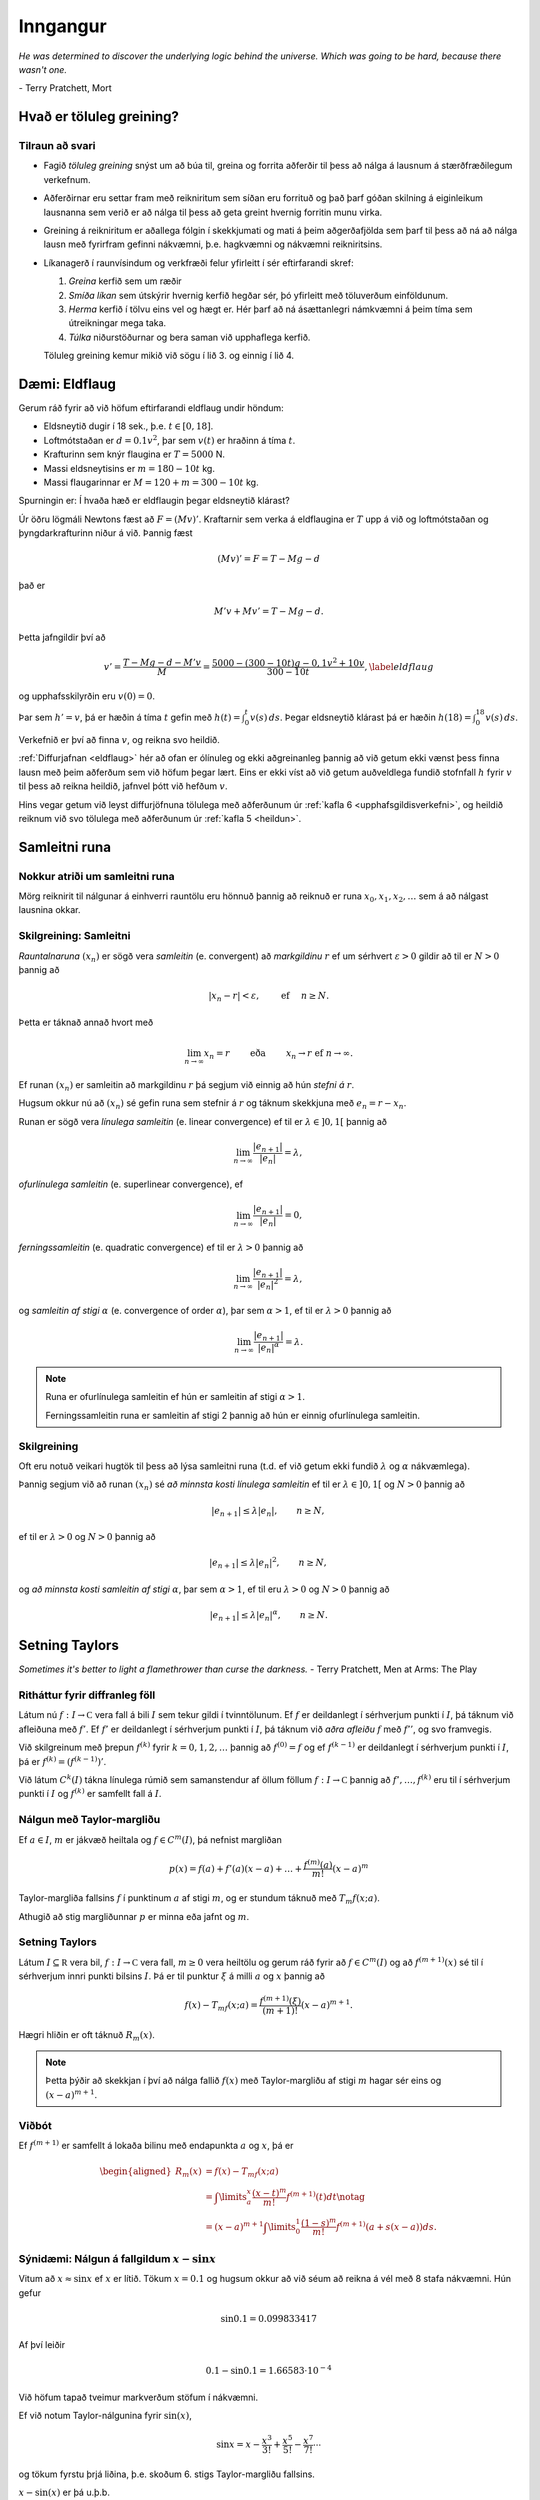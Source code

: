 Inngangur
============

*He was determined to discover the underlying logic behind the universe. Which was going to be hard, because there wasn't one.*

\- Terry Pratchett, Mort

Hvað er töluleg greining?
-------------------------

Tilraun að svari
~~~~~~~~~~~~~~~~

-  Fagið *töluleg greining* snýst um að búa til, greina og forrita
   aðferðir til þess að nálga á lausnum á stærðfræðilegum verkefnum.

-  Aðferðirnar eru settar fram með reikniritum sem síðan eru forrituð og
   það þarf góðan skilning á eiginleikum lausnanna sem verið er að nálga
   til þess að geta greint hvernig forritin munu virka.

-  Greining á reikniritum er aðallega fólgin í skekkjumati og mati á
   þeim aðgerðafjölda sem þarf til þess að ná að nálga lausn með
   fyrirfram gefinni nákvæmni, þ.e. hagkvæmni og nákvæmni reikniritsins.

-  Líkanagerð í raunvísindum og verkfræði felur yfirleitt í sér eftirfarandi skref:
   
   1. *Greina* kerfið sem um ræðir
   2. *Smíða líkan* sem útskýrir hvernig kerfið hegðar sér, þó yfirleitt með töluverðum einföldunum.
   3. *Herma* kerfið í tölvu eins vel og hægt er. Hér þarf að ná ásættanlegri námkvæmni á þeim tíma sem útreikningar mega taka. 
   4. *Túlka* niðurstöðurnar og bera saman við upphaflega kerfið.
   
   Töluleg greining kemur mikið við sögu í lið 3. og einnig í lið 4.
   
   
Dæmi: Eldflaug
--------------

Gerum ráð fyrir að við höfum eftirfarandi eldflaug undir höndum:

-  Eldsneytið dugir í 18 sek., þ.e. :math:`t\in [0,18]`.

-  Loftmótstaðan er :math:`d=0.1v^2`, þar sem :math:`v(t)` er hraðinn á tíma :math:`t`.

-  Krafturinn sem knýr flaugina er :math:`T=5000` N.

-  Massi eldsneytisins er :math:`m=180-10t` kg.

-  Massi flaugarinnar er :math:`M = 120 + m = 300 - 10t` kg.

Spurningin er: Í hvaða hæð er eldflaugin þegar eldsneytið klárast?

Úr öðru lögmáli Newtons fæst að :math:`F = (Mv)'`. Kraftarnir sem verka
á eldflaugina er :math:`T` upp á við og loftmótstaðan og
þyngdarkrafturinn niður á við. Þannig fæst

.. math:: (Mv)' = F = T - Mg - d

\ það er

.. math:: M'v + Mv' = T - Mg -d.

Þetta jafngildir því að

.. _eldflaug:

.. math::

   v' = \frac{T-Mg-d-M'v}{M} = \frac{5000-(300-10t)g-0,1v^2+10v}{300-10t},
   \label{eldflaug}

og upphafsskilyrðin eru :math:`v(0) =0`.

Þar sem :math:`h' = v`, þá er hæðin á tíma :math:`t` gefin með
:math:`h(t) =\int_0^t v(s)\, ds`. Þegar eldsneytið klárast þá er hæðin
:math:`h(18) = \int_0^{18} v(s)\, ds`.

Verkefnið er því að finna :math:`v`, og reikna svo heildið.

:ref:`Diffurjafnan <eldflaug>` hér að ofan er ólínuleg og ekki aðgreinanleg þannig 
að við getum ekki vænst
þess finna lausn með þeim aðferðum sem við höfum þegar lært. Eins er
ekki víst að við getum auðveldlega fundið stofnfall :math:`h` fyrir
:math:`v` til þess að reikna heildið, jafnvel þótt við hefðum :math:`v`.

Hins vegar getum við leyst diffurjöfnuna tölulega með aðferðunum úr 
:ref:`kafla 6 <upphafsgildisverkefni>`,
og heildið reiknum við svo tölulega með aðferðunum úr :ref:`kafla 5 <heildun>`.

Samleitni runa
--------------

Nokkur atriði um samleitni runa
~~~~~~~~~~~~~~~~~~~~~~~~~~~~~~~

Mörg reiknirit til nálgunar á einhverri rauntölu eru hönnuð þannig að
reiknuð er runa :math:`x_0,x_1,x_2,\dots` sem á að nálgast lausnina
okkar.

.. index::
    runa
    samleitni
    samleitni; línuleg
    samleitni; ofurlínuleg
    samleitni; ferningssamleitni
    samleitni; af stigi α
    markgildi
    

Skilgreining: Samleitni
~~~~~~~~~~~~~~~~~~~~~~~

*Rauntalnaruna* :math:`(x_n)` er sögð vera *samleitin* (e. convergent)
að *markgildinu* :math:`r` ef um sérhvert :math:`\varepsilon>0` gildir
að til er :math:`N>0` þannig að

.. math:: |x_n-r|<\varepsilon, \qquad \text{ ef } \quad n\geq N.

Þetta er táknað annað hvort með

.. math::

   \lim_{n\to \infty}x_n=r \qquad \text{ eða } \qquad  x_n\to r
       \text{ ef } n\to \infty.

Ef runan :math:`(x_n)` er samleitin að markgildinu :math:`r` þá segjum
við einnig að hún *stefni á* :math:`r`.

Hugsum okkur nú að :math:`(x_n)` sé gefin runa sem stefnir á :math:`r`
og táknum skekkjuna með :math:`e_n=r-x_n`.

Runan er sögð vera *línulega samleitin* (e. linear convergence) ef til
er :math:`\lambda\in ]0,1[` þannig að

.. math:: \lim_{n\to \infty}\dfrac{|e_{n+1}|}{|e_n|}=\lambda,

*ofurlínulega samleitin* (e. superlinear convergence), ef

.. math:: \lim_{n\to \infty}\dfrac{|e_{n+1}|}{|e_n|}=0,

*ferningssamleitin* (e. quadratic convergence) ef til er :math:`\lambda>0` þannig að

.. math:: \lim_{n\to \infty}\dfrac{|e_{n+1}|}{|e_n|^2}=\lambda,

og *samleitin af stigi* :math:`\alpha` (e. convergence of order
:math:`\alpha`), þar sem :math:`\alpha> 1`, ef til er :math:`\lambda>0`
þannig að

.. math:: \lim_{n\to \infty}\dfrac{|e_{n+1}|}{|e_n|^\alpha}=\lambda.

.. note:: 
    Runa er ofurlínulega samleitin ef hún er samleitin af stigi :math:`\alpha>1`.
    
    Ferningssamleitin runa er samleitin af stigi 2 þannig að hún er einnig ofurlínulega samleitin.

Skilgreining
~~~~~~~~~~~~
    
Oft eru notuð veikari hugtök til þess að lýsa samleitni runa (t.d. ef
við getum ekki fundið :math:`\lambda` og :math:`\alpha` nákvæmlega).

Þannig segjum við að runan :math:`(x_n)` sé *að minnsta kosti línulega
samleitin* ef til er :math:`\lambda\in ]0,1[` og :math:`N >0` þannig að

.. math:: |e_{n+1}|\leq \lambda |e_n|, \qquad n\geq N,

ef til er :math:`\lambda>0` og :math:`N>0` þannig að

.. math:: |e_{n+1}|\leq \lambda |e_n|^2, \qquad n\geq N,

og *að minnsta kosti samleitin af stigi* :math:`\alpha`, þar sem
:math:`\alpha> 1`, ef til eru :math:`\lambda>0` og :math:`N>0` þannig að

.. math:: |e_{n+1}|\leq \lambda |e_n|^\alpha, \qquad n\geq N.


Setning Taylors
---------------

*Sometimes it's better to light a flamethrower than curse the darkness.*
\- Terry Pratchett, Men at Arms: The Play

.. index::
    föll; diffranlegt
    föll; afleiða
    föll; rúm samfelldra falla
    föll; rúm diffranlegra falla
    

Ritháttur fyrir diffranleg föll
~~~~~~~~~~~~~~~~~~~~~~~~~~~~~~~

Látum nú :math:`f : I \to {\mathbb  C}` vera fall á bili :math:`I` sem
tekur gildi í tvinntölunum. Ef :math:`f` er deildanlegt í sérhverjum
punkti í :math:`I`, þá táknum við afleiðuna með :math:`f'`. Ef
:math:`f'` er deildanlegt í sérhverjum punkti í :math:`I`, þá táknum við
*aðra afleiðu* :math:`f` með :math:`f''`, og svo framvegis.

Við skilgreinum með þrepun :math:`f^{(k)}` fyrir :math:`k = 0,1,2,
\ldots` þannig að :math:`f^{(0)} = f` og ef :math:`f^{(k-1)}` er
deildanlegt í sérhverjum punkti í :math:`I`, þá er
:math:`f^{(k)} = (f^{(k-1)})'`.

Við látum :math:`C^{k}(I)` tákna línulega rúmið sem samanstendur af
öllum föllum :math:`f :
I \to {\mathbb  C}` þannig að :math:`f', \ldots, f^{(k)}` eru til í
sérhverjum punkti í :math:`I` og :math:`f^{(k)}` er samfellt fall á
:math:`I`.

.. index::
    Taylor-margliða
    

Nálgun með Taylor-margliðu
~~~~~~~~~~~~~~~~~~~~~~~~~~

Ef :math:`a \in I`, :math:`m` er jákvæð heiltala og
:math:`f \in C^{m}(I)`, þá nefnist margliðan

.. math:: p(x) = f(a) + f'(a)(x-a) + \ldots   + \frac{f^{(m)}(a)}{m!}(x-a)^m

Taylor-margliða fallsins :math:`f` í punktinum :math:`a` af stigi
:math:`m`, og er stundum táknuð með :math:`T_m f(x;a)`.

Athugið að stig margliðunnar :math:`p` er minna eða jafnt og :math:`m`.


.. index::
    setning Taylors

Setning Taylors
~~~~~~~~~~~~~~~

Látum :math:`I \subseteq {\mathbb  R}` vera bil, :math:`f : I \to
{\mathbb  C}` vera fall, :math:`m \geq 0` vera heiltölu og gerum ráð
fyrir að :math:`f \in
C^m(I)` og að :math:`f^{(m+1)}(x)` sé til í sérhverjum innri punkti
bilsins :math:`I`. Þá er til punktur :math:`\xi` á milli :math:`a` og
:math:`x` þannig að

.. math:: f(x) - T_mf(x;a)= \frac{f^{(m+1)}(\xi)}{(m+1)!}(x-a)^{m+1}.

Hægri hliðin er oft táknuð :math:`R_m(x)`.

.. note::
    Þetta þýðir að skekkjan í því að nálga fallið :math:`f(x)` með 
    Taylor-margliðu af stigi :math:`m` hagar sér eins og 
    :math:`(x-a)^{m+1}`.

Viðbót
~~~~~~

Ef :math:`f^{(m+1)}` er samfellt á lokaða bilinu með endapunkta
:math:`a` og :math:`x`, þá er

.. math::

   \begin{aligned}
     R_m(x) &= f(x) - T_mf(x;a) \\
     &= \int\limits_a^x \frac{(x-t)^m}{m!}f^{(m+1)}(t) dt \notag \\
     &= (x-a)^{m+1} \int\limits_0^1 \frac{(1-s)^m}{m!} f^{(m+1)}(a + s(x-a)) ds.
   \end{aligned}

Sýnidæmi: Nálgun á fallgildum :math:`x-\sin x`
~~~~~~~~~~~~~~~~~~~~~~~~~~~~~~~~~~~~~~~~~~~~~~

Vitum að :math:`x \approx \sin x` ef :math:`x` er lítið. Tökum
:math:`x=0.1` og hugsum okkur að við séum að reikna á vél með 8 stafa
nákvæmni. Hún gefur

.. math:: \sin 0.1 = 0.099833417

Af því leiðir

.. math:: 0.1 - \sin 0.1 = 1.66583\cdot 10^{-4}

Við höfum tapað tveimur markverðum stöfum í nákvæmni.

Ef við notum Taylor-nálgunina fyrir :math:`\sin(x)`,

.. math::

   \sin x = x - \frac{x^3}{3!} + \frac{x^5}{5!} 
       - \frac{x^7}{7!} \cdots

og tökum fyrstu þrjá liðina, þ.e. skoðum 6. stigs Taylor-margliðu
fallsins.

:math:`x-\sin(x)` er þá u.þ.b.

.. math:: x - \left(x - \frac{x^3}{3!} + \frac{x^5}{5!}\right) = \frac{x^3}{3!} - \frac{x^5}{5!}.

Fallgildið er þá

.. math:: \frac {0.1^3}{3!} - \frac{0.1^5}{5!} = 1.6658334 \cdot 10^{-4}.

Skekkjan er gefin með

.. math::

   |R_6(0.1)| = \left|\frac{\sin^{(7)}(\xi)}{7!}0.1^7\right|
       = \left|\frac{-\cos(\xi)}{7!}0.1^7\right| 
       \leq \frac{1}{7!}0.1^7 < 0.2\cdot 10^{-10}.

Sem þýðir að allir 8 stafir reiknivélarinnar eru markverðir, þ.e.
allir stafir :math:`1.6658334 \cdot 10^{-4}` eru réttir.

:math:`\sin^{(7)}` hér að ofan táknar 7. afleiðu :math:`\sin`, sem er
:math:`-\cos`.

Ef við tökum :math:`x = 0.01` er þetta enn greinilegra. Reiknivélin
gefur

.. math:: \sin(0.01) = 0.0099998333

Þannig að

.. math:: 0.01 - \sin 0.01 = 0.1667\cdot 10^{-7}

og við erum bara með 4 markverða stafi.

Hér dugir að taka aðeins þriðja stigs liðinn í Taylor-formúlunni

.. math::

   0.01 - \sin (0.01) \approx \frac{0.01^3}{3!} 
       = 0.16666667 \cdot 10^{-7},

því skekkjan er

.. math:: R_4(0.01) \leq \frac{0.01^5}{5!} < 10^{-12}

.. index::
    skekkja
    skekkja; mæliskekkja
    skekkja; aðferðarskekkja
    skekkja; reikningsskekkja
    skekkja; mannlegar villur

Skekkjur
--------

.. todo::
	Bæta við: :math:`plot(e^x-cos(x)-x) from -5*10^{-8} to 5*10^{-8}`.

Við allar úrlausnir á verkefnum í tölulegri greininingu þarf að fást við
skekkjur. Þær eru af ýmsum toga:

-  Gögn eru oft niðurstöður mælinga og þá fylgja þeim *mæliskekkjur*.
   Eins getum við þurft að notast við nálganir á föstum sem koma fyrir
   (t.d. :math:`\pi`, Avogadrosar talan, …).

-  Við nálganir á lausnum á stærðfræðilegum verkefnum verða til
   *aðferðarskekkjur*. Þær verða til þegar reikniritin eru hönnuð og
   greining á reikniritum snýst fyrst og fremst um mat á
   aðferðarskekkjum.

-  *Reikningsskekkjur* verða til í tölvum á öllum stigum, jafnvel þegar
   tölur eru lesnar inn í tugakerfi og þeim snúið yfir í tvíundarkerfi.
   Þær verða líka til vegna þess að tölvur geta einungis unnið með
   endanlegt mengi af tölum og allar útkomur þarf að nálga innan þess
   mengis. Þessar skekkjur nefnast oft *afrúningsskekkjur*.

-  *Mannlegar villur* eru óumflýjanlegar. Það sem við getum gert er
   temja okkur vinnubrögð sem lágmarka líkur á þeim og auðvelda okkur að
   finna villur sem við gerum. 
   
   *Real stupidity beats artificial intelligence every time.*
   -- Terry Pratchett

.. index::
    skekkja; algildi
    skekkja; hlutfallsleg

Skekkja í nálgun á rauntölu :math:`r`
~~~~~~~~~~~~~~~~~~~~~~~~~~~~~~~~~~~~~

Við getum stillt upp jöfnunum svona

.. math::

   r \text{ (rétt gildi) } = x\text{ (nálgunargildi)} + 
       e \text{ (skekkja)}

þar sem talan :math:`x` er nálgun á tölunni :math:`r`, og þá nefnist

.. math:: e=r-x

*skekkjan (e. error) í nálgun á* :math:`r` *með* :math:`x` eða bara
*skekkja*.

*Algildi skekkju (e. absolute error)* er tölugildið :math:`|e|=|r-x|`

Ef vitað er að :math:`r\neq 0`, þá nefnist

.. math:: \dfrac{|e|}{|r|}=\dfrac{|r-x|}{|r|}

*hlutfallsleg skekkja (e. relative error)* í nálgun á :math:`r` með
:math:`x`.

.. warning::
    Auðvitað er talan :math:`r` sem við leitum að óþekkt (annars
    þyrftum við ekki að framkvæma alla þessa reikninga), sem þýðir að við
    getum hvergi notað hana í reikningum.

.. index::
    skekkja; fyrirframmat
    
Fyrirframmat á skekkju
~~~~~~~~~~~~~~~~~~~~~~

Metið er áður en reikningar hefjast hversu umfangsmikla reikninga þarf
að framkvæma til þess að nálgunin náist innan fyrirfram gefinna
skekkjumarka.

Ef lausnin er fundin með ítrekunaraðferð er yfirleitt metið hversu
margar ítrekarnir þarf til þess að nálgun verði innan skekkjumarka.

.. index::
    skekkja; eftirámat

Eftirámat á skekkju
~~~~~~~~~~~~~~~~~~~

Um leið og reikningar eru framkvæmdir er lagt mat á skekkju og
reikningum er hætt þegar matið segir að nálgun sé innan skekkjumarka.
Það gerist yfirleitt þegar gildið sem við reiknum út breytist orðið
lítið í hverju skrefi.

Hér þarf að skipta í tvö tilvik, fyrst skoðum við tilvikið þegar runan er ofurlínulega samleitin 
og seinna tilvikið er þegar við vitum aðeins að runan er línulega samleitin, en 
þá er matið aðeins flóknara.

.. index::
	samleitni; ofurlínuleg

Ofurlínuleg samleitni -- Eftirámat á skekkju
~~~~~~~~~~~~~~~~~~~~~~~~~~~~~~~~~~~~~~~~~~~~

Hugsum okkur að við séum að nálga töluna :math:`r` með gildum rununnar
:math:`x_n`, að við höfum reiknað út :math:`x_0,\dots,x_n` og viljum fá
mat á skekkjunni :math:`e_n=r-x_n` í :math:`n`-ta skrefi.

Við reiknum næst út :math:`x_{n+1}` og skrifum
:math:`e_{n+1}=\lambda_ne_n`. Þá er

.. math::

   x_{n+1}-x_n = (r-x_n)-(r-x_{n+1})
       = e_n-e_{n+1} = (1-\lambda_n)e_n

og við fáum

.. math:: e_n = \dfrac{x_{n+1}-x_n}{1-\lambda_n}.

Ef við vitum að runan er *ofurlínulega samleitin*, þá stefnir
:math:`\lambda_n` á :math:`0` og þar með er

.. math:: e_n\approx x_{n+1}-x_n.

Við hættum því útreikningi þegar :math:`|x_{n+1}-x_n|<\varepsilon` þar
sem :math:`\varepsilon` er fyrirfram gefin tala, sem lýsir þeirri
nákvæmni sem við viljum ná.

.. index::
	samleitni; línuleg

Línuleg samleitni -- Eftirámat á skekkju
~~~~~~~~~~~~~~~~~~~~~~~~~~~~~~~~~~~~~~~~

Skoðum nú tilvikið ef einu upplýsingarnar sem við höfum er 
að runan :math:`x_n` sé *að minnsta kosti
línulega samleitin*, þ.e. :math:`c\in [0,1)` og :math:`N\in \mathbb N`
þannig að 

.. math::
	|e_{n+1}|\leq c|e_n|, \qquad \text{fyrir } n \geq N.

Þá stefnir :math:`\lambda_n = e_{n+1}/e_n` á fasta :math:`\lambda \leq c` og við höfum

.. math::

   \lambda_n = \dfrac{e_{n+1}}{e_n} = 
       \dfrac{1-\lambda_n}{1-\lambda_{n+1}}
       \cdot\dfrac{x_{n+2}-x_{n+1}}{x_{n+1}-x_n}\approx 
       \dfrac{x_{n+2}-x_{n+1}}{x_{n+1}-x_n}

Nú þurfum við að átta okkur á því hvernig þetta er nýtt í útreikningum.

Hugsum okkur að við höfum reiknað út :math:`x_0,\dots,x_n` og viljum fá
mat á :math:`e_n`. Við reiknum þá út :math:`x_{n+1}` og :math:`x_{n+2}`
og síðan hlutfallið :math:`\kappa_n=(x_{n+2} - x_{n+1})/(x_{n+1} -
x_n)` sem við notum sem mat á :math:`\lambda_n`. Eftirámatið á
skekkjunni í ítrekunarskrefi númer :math:`n` verður síðan

.. math:: e_n\approx \dfrac{x_{n+1}-x_n}{1-\kappa_n}.

Ef stærðin í hægri hliðinni er komin niður fyrir fyrirfram gefin
skekkjumörk :math:`\varepsilon`, þá stöðvum við útreikningana.

Sýnidæmi
~~~~~~~~

Okkur er gefin runa af nálgunum á lausn jöfnunnar

.. math:: f(x) = e^x\sin x-x^2 = 0

og eigum að staðfesta hvort nálgunaraðferðin er ferningssamleitin:

+-------------+--------------------+-------------------------+-------------------------------------------------+
| :math:`n`   | :math:`x_n`        | :math:`|x_{n+1}-x_n|`   | :math:`\frac{|x_{n+1}-x_n|}{|x_n-x_{n-1}|^2}`   |
+=============+====================+=========================+=================================================+
| 0           | 3.00000000000000   |                         |                                                 |
+-------------+--------------------+-------------------------+-------------------------------------------------+
| 1           | 2.73251570951922   | 0.10052257507862        | 1.404                                           |
+-------------+--------------------+-------------------------+-------------------------------------------------+
| 2           | 2.63199313444060   | 0.01373904283351        | 1.359                                           |
+-------------+--------------------+-------------------------+-------------------------------------------------+
| 3           | 2.61825409160709   | 0.00024006192208        | 1.273                                           |
+-------------+--------------------+-------------------------+-------------------------------------------------+
| 4           | 2.61801402968501   | 0.00000007236005        | 1.256                                           |
+-------------+--------------------+-------------------------+-------------------------------------------------+
| 5           | 2.61801395732496   | 0.00000000000001        | 1.272                                           |
+-------------+--------------------+-------------------------+-------------------------------------------------+

Við metum :math:`e_n\approx |x_{n+1}-x_n|` og þar af leiðandi er

.. math::
    |e_n|/|e_{n-1}|^2\approx |x_{n+1}-x_n|/|x_n-x_{n-1}|^2.

Við sjáum að hlutfallið :math:`|x_{n+1}-x_n|/|x_n-x_{n-1}|^2` helst
stöðugt og því ályktum við að aðferðin sé ferningssamleitin.

Útreikningur á samleitnistigi
~~~~~~~~~~~~~~~~~~~~~~~~~~~~~

Skoðum lítið dæmi um útreikninga á samleitnistigi.

Eftirfarandi runa stefnir á :math:`\sqrt 3`.

+-------------+---------------------+
| :math:`n`   | :math:`x_n`         |
+=============+=====================+
| 0           | 2.000000000000000   |
+-------------+---------------------+
| 1           | 1.666666666666667   |
+-------------+---------------------+
| 2           | 1.727272727272727   |
+-------------+---------------------+
| 3           | 1.732142857142857   |
+-------------+---------------------+
| 4           | 1.732050680431722   |
+-------------+---------------------+
| 5           | 1.732050807565499   |
+-------------+---------------------+

Er samleitnistigið :math:`1.618`?

Ef ekki, hvert er þá samleitnistigið?

.. begin-toggle:: 1264951
    :label: Lausn

Ef miðað er við að runan :math:`(x_n)` sé ofurlínulega
samleitin, þá er eðlilegt að taka :math:`e_n\approx x_{n+1}-x_n` sem mat
á skekkjunni :math:`e_n=\sqrt 3-x_n` í :math:`n`-ta ítrekunarskrefinu.

Við byrjum á því að kanna hvernig tilgátan um að samleitnistigið kemur
út á þessum tölum með :math:`e_n=x_{n+1}-x_n`:

+-------------+---------------------+---------------------------------+-----------------------------------+
| :math:`n`   | :math:`x_n`         | :math:`|e_n|`                   | :math:`|e_n|/|e_{n-1}|^{1.618}`   |
+=============+=====================+=================================+===================================+
| 0           | 2.000000000000000   | 3.3333\ :math:`\cdot 10^{-1}`   |                                   |
+-------------+---------------------+---------------------------------+-----------------------------------+
| 1           | 1.666666666666667   | 6.0606\ :math:`\cdot 10^{-2}`   | 3.5851\ :math:`\cdot 10^{-1}`     |
+-------------+---------------------+---------------------------------+-----------------------------------+
| 2           | 1.727272727272727   | 4.8701\ :math:`\cdot 10^{-3}`   | 4.5439\ :math:`\cdot 10^{-1}`     |
+-------------+---------------------+---------------------------------+-----------------------------------+
| 3           | 1.732142857142857   | 9.2177\ :math:`\cdot 10^{-5}`   | 5.0837\ :math:`\cdot 10^{-1}`     |
+-------------+---------------------+---------------------------------+-----------------------------------+
| 4           | 1.732050680431722   | 1.2713\ :math:`\cdot 10^{-7}`   | 4.3004\ :math:`\cdot 10^{-1}`     |
+-------------+---------------------+---------------------------------+-----------------------------------+
| 5           | 1.732050807565499   |                                 |                                   |
+-------------+---------------------+---------------------------------+-----------------------------------+

Tveimur síðustu tölunum í aftasta dálki ber ekki nógu vel saman, svo það
er vafasamt hvort talan :math:`1.618` er rétta samleitnistigið.

Ef :math:`(x_n)` er samleitin af stigi :math:`\alpha`, þá gildir
:math:`\lim_{n\to \infty}|e_{n+1}|/|e_n|^\alpha=\lambda`, þar sem
:math:`\lambda>0`. Þar með höfum við nálgunarjöfnu ef :math:`n` er nógu
stórt,

.. math::

   \dfrac{|e_{n+1}|}{|e_n|^\alpha} \approx
       \dfrac{|e_{n+2}|}{|e_{n+1}|^\alpha}
       \qquad \text{ þá og því aðeins að } \qquad 
       \dfrac{|e_{n+1}|}{|e_{n+2}|} \approx
       \bigg|\dfrac{e_{n}}{e_{n+1}} \bigg|^\alpha.

Ef við lítum á þetta sem jöfnu og leysum út :math:`\alpha`, þá fáum við

.. math::

   \alpha_n = 
       \dfrac{\ln(|e_{n+1}|/|e_{n+2}|)}{\ln(|e_{n}|/|e_{n+1}|)}.

Við getum reiknað út þrjú gildi á :math:`\alpha` úr þeim gögnum sem við
höfum, :math:`\alpha_0= 1.479`, :math:`\alpha_1 = 1.573` og
:math:`\alpha_2=1.660`.

Ef við endurtökum útreikninga okkar hér að framan með :math:`1.660` í
stað :math:`1.618`, þá fæst

+-------------+---------------------+---------------------------------+-----------------------------------+
| :math:`n`   | :math:`p_n`         | :math:`|e_n|`                   | :math:`|e_n|/|e_{n-1}|^{1.660}`   |
+=============+=====================+=================================+===================================+
| 0           | 2.000000000000000   | 3.3333\ :math:`\cdot 10^{-1}`   |                                   |
+-------------+---------------------+---------------------------------+-----------------------------------+
| 1           | 1.666666666666667   | 6.0606\ :math:`\cdot 10^{-2}`   | 3.7551\ :math:`\cdot 10^{-1}`     |
+-------------+---------------------+---------------------------------+-----------------------------------+
| 2           | 1.727272727272727   | 4.8701\ :math:`\cdot 10^{-3}`   | 5.1143\ :math:`\cdot 10^{-1}`     |
+-------------+---------------------+---------------------------------+-----------------------------------+
| 3           | 1.732142857142857   | 9.2177\ :math:`\cdot 10^{-5}`   | 6.3639\ :math:`\cdot 10^{-1}`     |
+-------------+---------------------+---------------------------------+-----------------------------------+
| 4           | 1.732050680431722   | 1.2713\ :math:`\cdot 10^{-7}`   | 6.3639\ :math:`\cdot 10^{-1}`     |
+-------------+---------------------+---------------------------------+-----------------------------------+
| 5           | 1.732050807565499   |                                 |                                   |
+-------------+---------------------+---------------------------------+-----------------------------------+

Tölunum neðst í aftasta dálki ber saman með fimm réttum stöfum og því
ályktum við að :math:`1.660` sé nær því að vera rétta samleitnistigið.


.. end-toggle::

Meira um skekkjur
-----------------

.. index::
    markverðir stafir

Skilgreining: Markverðir stafir
~~~~~~~~~~~~~~~~~~~~~~~~~~~~~~~

Gerum ráð fyrir að :math:`r\neq 0`, þá segjum við að :math:`x` sé
*nálgun á* :math:`r` *með* :math:`t` *markverðum stöfum (e. significant
digits)* ef

.. math:: \frac{|r-x|}{|r|} \leq 10^{-t}.

Getum útfært þetta aðeins ítarlegra. Ef

.. math:: 10^{-(t+1)} < \frac{|r-x|}{|r|} \leq 10^{-t}.

þá segjum við að nálgunin á :math:`r` með :math:`x` sé rétt með að
minnsta kosti :math:`t` markverðum stöfum og að hámarki með :math:`t+1`
markverðum stöfum.

Athugið að ef :math:`e` er minnsta heila talan þannig að
:math:`|r|<10^e`, þá gefur seinni ójafnan matið

.. math:: |r-x| = 0.0\dots 0 a_t a_{t+1}\ldots \ \cdot\  10^e,

þar sem núllin aftan við punkt eru :math:`t` talsins.

Einnig er hægt að útfæra þetta fyrir aðrar grunntölur en 10.


.. index::
	skekkja; styttingarskekkja
	annars stigs jafna

Úrlausn annars stigs jöfnu
~~~~~~~~~~~~~~~~~~~~~~~~~~

Þegar núllstöðvar annars stigs jöfnunnar :math:`ax^2+bx+c=0` eru
reiknaðar út úr formúlunni

.. math:: x = \dfrac{-b\pm\sqrt{b^2-4ac}}{2a},

verður til styttingarskekkja ef :math:`b^2` er miklu stærra heldur en
:math:`4ac` vegna :math:`|b|\approx\sqrt{b^2-4ac}`. Við komumst hjá
þessum vandræðum með því að líta á margliðuna fullþáttaða
:math:`a(x-x_1)(x-x_2)` og notfæra okkur að núllstöðvarnar :math:`x_1`
og :math:`x_2` uppfylla :math:`x_1x_2=c/a`.

Ef :math:`b>0`, þá reiknum við :math:`x_1` fyrst út úr formúlunni

.. math::

   x_1 = \dfrac{-b-\sqrt{b^2-4ac}}{2a}
       \quad \text{ og  síðan } \quad
       x_2 = \dfrac{c/a}{x_1}.

Ef aftur á móti :math:`b<0`, þá reiknum við fyrst :math:`x_1` út úr
formúlunni

.. math::

   x_1 = \dfrac{-b+\sqrt{b^2-4ac}}{2a} 
       \qquad \text{ og síðan } \qquad 
       x_2 = \dfrac{c/a}{x_1}.

Ef :math:`b^2\approx 4ac` þá lendum við í styttingarskekkjum, en við
neyðumst til þess að lifa með þeim.

.. index::
	skekkja; gagnaskekkja

Áhrif gagnaskekkju
~~~~~~~~~~~~~~~~~~

Hugsum okkur að við séum að finna nálgun á núllstöð falls
:math:`x\mapsto f(x,\alpha)`. Við viljum finna nálgun :math:`x` á
lausninni :math:`r=r(\alpha)` sem uppfyllir

.. math:: f(r,\alpha) = 0

og við lítum á :math:`\alpha` sem stika (t.d. náttúrulegur fasti).

Gerum ráð fyrir að :math:`\alpha_0` sé nálgun á :math:`\alpha` og að við
þekkjum nálgun á :math:`r(\alpha_0)` sem er lausn á jöfnunni
:math:`f(x,\alpha_0)=0`.

Við viljum athuga hversu mikil áhrif nálgun á :math:`\alpha` með
:math:`\alpha_0` hefur á lausnina okkar, þ.e. við þurfum að meta
skekkjuna :math:`r(\alpha)-r(\alpha_0)`.

Ef við gefum okkur að :math:`f` sé samfellt deildanlegt í grennd um
punktinn :math:`(x_0,\alpha_0)`, þar sem :math:`x_0=r(\alpha_0)` og
:math:`{\partial}_xf(x_0,\alpha_0)\neq 0`, þá segir setningin um fólgin
föll að til sé grennd :math:`I` um punktinn :math:`\alpha_0` í
:math:`{\mathbb  R}` og samfellt deildanlegt fall
:math:`r:I\to {\mathbb  R}`, þannig að :math:`r(\alpha_0)=x_0` og
:math:`f(r(\alpha),\alpha)=0` fyrir öll :math:`\alpha\in I`.

Með öðrum orðum má segja að við getum alltaf leyst jöfnuna
:math:`f(x,\alpha)=0` með tilliti til :math:`x` þannig að út komi lausn
:math:`x=r(\alpha)` sem er samfellt diffranlegt fall af :math:`\alpha`.

Keðjureglan gefur okkur nú gildi afleiðunnar, því af jöfnunni
:math:`f(r(\alpha),\alpha)=0` leiðir að fallið
:math:`I \ni \alpha \mapsto f(r(\alpha),\alpha)` er fast, þannig að

.. math::

   0 =\frac {\partial}{\partial \alpha}f(r(\alpha),\alpha) = f_x'(r(\alpha), \alpha)\cdot r'(\alpha) 
       + f_{\alpha}'(r(\alpha),
       \alpha).

Þetta gefur

.. math::

   r'(\alpha) = \frac{-f_{\alpha}'(r(\alpha),\alpha)}
           {f_x'(r(\alpha),\alpha)}.

Nú látum við :math:`e` tákna skekkjuna í nálguninni á :math:`\alpha` með
:math:`\alpha_0`, :math:`e=\alpha-\alpha_0`. Þá fáum við skekkjumatið

.. math::

   r(\alpha) - r(\alpha_0) \approx r'(\alpha_0)\cdot e 
       = \frac{-f_{\alpha}'(r(\alpha_0),\alpha_0)}
           {f_x'(r(\alpha_0),\alpha_0)}\cdot e

og jafnframt mat á hlutfallslegri skekkju

.. math::

   \dfrac{|r(\alpha) - r(\alpha_0)|}
       {|r(\alpha)|} \approx \frac{|f_{\alpha}'(r(\alpha_0),\alpha_0)|}
       {|r(\alpha_0)f_x'(r(\alpha_0),\alpha_0)|}\cdot
       |e|.

Sýnidæmi
~~~~~~~~

Við skulum nú líta á það verkefni að finna nálgun á minnstu jákvæðu
lausn jöfnunnar :math:`\sin(\pi x)=1-e^{-x}`, þar sem við gerum ráð
fyrir því að þurfa að nálga :math:`\pi` með :math:`3.14`.

Okkur eru gefnar niðurstöður úr nálguninni með einhverri aðferð. Við
setjum :math:`f(x,\alpha)=1-e^{-x}-\sin(\alpha x)` og fáum

+-------------+--------------------+-------------------------+-------------------------------------------------+
| :math:`n`   | :math:`x_n`        | :math:`|x_{n+1}-x_n|`   | :math:`\frac{|x_{n+1}-x_n|}{|x_n-x_{n-1}|^2}`   |
+=============+====================+=========================+=================================================+
| 0           |                    |                         | 0.8                                             |
+-------------+--------------------+-------------------------+-------------------------------------------------+
| 1           | 0.81276894538752   | 0.00014017936338        | 0.8597                                          |
+-------------+--------------------+-------------------------+-------------------------------------------------+
| 2           | 0.81262876602414   | 0.00000001621651        | 0.8253                                          |
+-------------+--------------------+-------------------------+-------------------------------------------------+
| 3           | 0.81262874980763   | 0.00000000000000        | 0.8444                                          |
+-------------+--------------------+-------------------------+-------------------------------------------------+

Hér er :math:`\alpha=\pi` og :math:`\alpha_0=3.14` og þar með
:math:`|e|<0.0016`.

Hlutafleiðurnar eru :math:`f'_x(x,\alpha)=e^{-x}-\alpha\cos(\alpha x)`
og :math:`f'_\alpha(x,\alpha)=-x\cos(\alpha x)`.

Við stingum tölunum okkar inn í matið og notum punktinn
:math:`(x_3,\alpha_0)=(0.8126,3.14)`. Það gefur

.. math::

   \begin{aligned}
       r(\pi)-r(3.14)&\approx r'(3.14) \cdot e\\
       &\approx
       \dfrac{|0.8126\cdot \cos(0.8126\cdot 3.14)|}{|e^{-0.8126}-3.14
       \cdot \cos(0.8126 \cdot 3.14)|}\ 
       0.0016 \\
       &\approx 0.4\cdot 10^{-3}\end{aligned}

Þetta mat segir okkur að við eigum að gera ráð fyrir að áhrif
gagnaskekkjunnar séu þau að við fáum lausn með þremur réttum stöfum,
:math:`r(\pi) \approx 0.813`. Nálgun okkar á minnstu jákvæðu lausn
jöfnunnar :math:`\sin(\pi
x)=1-e^{-x}` er því :math:`0.813`.

.. index::
	O-ritháttur

:math:`O`-ritháttur
~~~~~~~~~~~~~~~~~~~

Látum :math:`f` og :math:`g` vera tvö föll sem skilgreind eru á bili
:math:`I \subset
\mathbb{R}` og látum :math:`c` vera tölu á :math:`I` eða annan hvorn
endapunkt :math:`I`.

Við segjum að :math:`f(t)` *sé stórt O af* :math:`g(t)` og skrifum

.. math:: f(t) = O(g(t)), \qquad t \rightarrow c,

ef til er fasti :math:`C>0` þannig að ójafnan

.. math:: |f(t)| \leq C|g(t)|

gildi fyrir öll :math:`t` í einhverri grennd um :math:`c`.

Athugið að grennd um :math:`c=+\infty` er bil af gerðinni
:math:`]\alpha,+\infty[` og grennd um :math:`c=-\infty` er bil af
gerðinni :math:`]-\infty,\alpha[`.

:math:`O`-ritháttur og skekkja í Taylor-nálgnum
~~~~~~~~~~~~~~~~~~~~~~~~~~~~~~~~~~~~~~~~~~~~~~~

Oft er :math:`O`-ritháttur notaður þegar fjallað er um skekkjur í
Taylor-nálgunum,

.. math::

   \begin{aligned}
       f(x) - T_n f(x;c) &= f(x) - f(c) - f'(x-c) - \cdots 
       - \frac{f^{(n)}(c)}{n!}(x-c)^n \\
       &= \frac{f^{(n+1)}(\xi)}{(n+1)!}(x-c)^{n+1} =
       O\big((x-c)^{n+1}\big),  \quad x \to c\end{aligned}

Sýnidæmi
~~~~~~~~

Það eru til haugar af dæmum, sem við þekkjum vel.

Setning Taylors gefur okkur:

.. math::

   \begin{gathered}
       x - \sin x = O(x^3), \quad x \to 0\\
       x - \frac{x^3}{3!} - \sin x = O(x^5), \quad x \to 0\end{gathered}

.. index::
	O-ritháttur

:math:`O`-ritháttur fyrir runur
~~~~~~~~~~~~~~~~~~~~~~~~~~~~~~~

Látum nú :math:`(a_n)` og :math:`(b_n)` vera tvær talnarunur. Við segjum
að :math:`a_n` *sé stórt O af* :math:`b_n` og skrifum

.. math:: a_n = O(b_n),

ef til er fasti :math:`C>0` þannig að ójafnan

.. math:: |a_n| \leq C|b_n|

gildi fyrir öll :math:`n=0,1,2,3,\dots`.

Tvö sýnidæmi
~~~~~~~~~~~~

-  Út frá Taylor-röðinni fyrir :math:`\cos x` fáum við að

   .. math:: \cos(1/n)-1+1/(2n^2) = O(1/n^4)

-  Út frá

   .. math:: \sqrt{n+1}-\sqrt n = \dfrac{1}{\sqrt{n+1}+\sqrt n} \leq \frac{1}{2\sqrt n}

   sjáum við að

   .. math:: \sqrt{n+1}-\sqrt n = O\big(\dfrac 1{\sqrt n}\big)

Fleytitalnakerfið
-----------------

.. index::
	fleytitölur

Framsetning á tölum
~~~~~~~~~~~~~~~~~~~

Ef :math:`r` er rauntala frábrugðin :math:`0` og :math:`\beta` er
náttúrleg tala, :math:`2` eða stærri, þá er til einhlýtt ákvörðuð
framsetning á :math:`r` af gerðinni

.. math::

   r = 
       \pm (0.d_1d_2\dots d_kd_{k+1}\dots)_\beta\times \beta^e

þar sem :math:`e` er heiltala og :math:`d_j` eru heiltölur

-  :math:`1\leq d_1<\beta`,

-  :math:`0\leq d_j<\beta`, :math:`j=2,3,4,\dots`.

Tölvur reikna ýmist í *tvíundarkerfi* með :math:`\beta=2` eða í
*sextánundarkerfi* með :math:`\beta=16`, en við mannfólkið með okkar tíu
fingur reiknum í *tugakerfi* með :math:`\beta=10`.

.. index::
	fleytitölur; mantissa
	fleytitölur; markverðir stafir

Mantissa
~~~~~~~~

Formerkið og runan

.. math::

   \pm(0.d_1d_2\dots d_kd_{k+1}\dots)_\beta =
       \pm\sum_{j=1}^\infty \dfrac{d_j}{\beta^j}

nefnist *mantissa* tölunnar :math:`r`.

Við skrifum

.. math::

   (0.d_1d_2\dots d_k)_\beta = 
       \sum_{j=1}^k \dfrac{d_j}{\beta^j}

ef :math:`d_{k+1} = d_{k+2} = \cdots = 0` og segjum þá að talan
:math:`r` hafi :math:`k`-stafa mantissu.

Markverðir :math:`\beta`-stafir
~~~~~~~~~~~~~~~~~~~~~~~~~~~~~~~

Ef rauntalan :math:`x` er nálgun á :math:`r`, þá segjum við að :math:`x`
sé nálgun á :math:`r` með *að minnsta kosti* :math:`t` *markverðum*
:math:`\beta` *-stöfum* ef

.. math:: \dfrac{|r-x|}{|r|}\leq \beta^{-t}.

Ef við höfum að auki að

.. math:: \beta^{-t-1}<\dfrac{|r-x|}{|r|}\leq \beta^{-t}.

þá segjum við að :math:`x` sé nálgun á :math:`r` með :math:`t`
*markverðum* :math:`\beta` *-stöfum*.

Athugið að ef :math:`e` er minnsta heila talan þannig að
:math:`|r|<\beta^e`, þá gefur seinni ójafnan matið

.. math:: |r-x| = (0.0\dots 0a_ta_{t+1}\dots)_\beta \times \beta^e,

þar sem núllin aftan við punkt eru :math:`t` talsins.

.. index::
	afrúningur
	afskurður

Afrúningur talna
~~~~~~~~~~~~~~~~

Ef :math:`r` er sett fram á stöðluðu :math:`\beta`-fleytitöluformi, þá
nefnist talan

.. math:: x = (\pm 0.d_1d_2\dots d_k)_\beta\times \beta^e

*afskurður tölunnar* :math:`r` *við* :math:`k` *-ta aukastaf* :math:`r`, en
talan

.. math::

   x = \begin{cases} 
       \pm (0.d_1d_2\dots d_k)_\beta\times \beta^e, & 
       d_{k+1}<\beta/2,\\
       \pm ((0.d_1d_2\dots d_k)_\beta+\beta^{-k})\times \beta^e,
       &d_{k+1}\geq \beta/2.
       \end{cases}

nefnist *afrúningur tölunnar* :math:`r` *við* :math:`k` *-ta aukastaf*.

Við köllum þessar aðgerðir *afskurð* (e. chopping) og *afrúning*
(e. rounding).

Fleytitölukerfi
~~~~~~~~~~~~~~~

*Fleytitölukerfi* er endanlegt hlutmengi í :math:`{\mathbb  R}`, sem
samanstendur af öllum tölum

.. math:: \pm (0.d_1d_2\dots d_k)_\beta\times \beta^e

þar sem :math:`d_j` eru heiltölur eins og áður var lýst, :math:`k` er
föst tala og við höfum mörk á veldisvísinum :math:`m\leq e\leq M`.

Allar tölvur vinna með eitthvert fleytitölukerfi, oftast með grunntölu
:math:`\beta=2` eða :math:`\beta=16` eins og áður sagði.

Eftir hverja aðgerð í tölvunni þarf að nálga útkomuna með *afskurði* eða
*afrúningu*.

Ef við förum ekki varlega þá getur þetta magnað upp skekkju.

Sjá `Úrlausn annars stigs jöfnu`_.

IEEE staðlar
~~~~~~~~~~~~

-  Single: :math:`\beta = 2, k=24, m=-125` og :math:`M = 128`,

-  Double: :math:`\beta = 2, k=53, m=-1021` og :math:`M = 1024`.

Útreikningur í tugakerfi
~~~~~~~~~~~~~~~~~~~~~~~~

Þegar reiknað er í tugakerfi er tölurnar afrúnaðar við :math:`k`-ta
aukastaf ef skekkjan í nálgun á þeim er minni en
:math:`\frac 12\times 10^{-k}`. Ef

.. math:: \dfrac{|r-x|}{|r|}<10^{-k-1}

þá treystum við öllum :math:`k` stöfum mantissunnar, en ef

.. math:: \dfrac{|r-x|}{|r|}>10^{-k+q},

þá eru síðustu :math:`q` stafir mantissunnar marklausir auk þess sem
vænta má nokkurs fráviks í :math:`d_{k-q}`.
